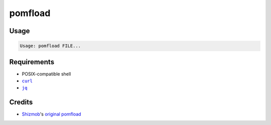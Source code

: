 ========
pomfload
========


Usage
-----

.. code-block::

    Usage: pomfload FILE...


Requirements
------------

* POSIX-compatible shell
* |curl|_
* |jq|_

.. |curl| replace:: ``curl``
.. _curl: http://curl.haxx.se/
.. |jq| replace:: ``jq``
.. _jq: http://stedolan.github.io/jq/

Credits
-------

* `Shizmob <https://github.com/Shizmob>`_'s `original pomfload <https://gist.github.com/Shizmob/7984374>`_

